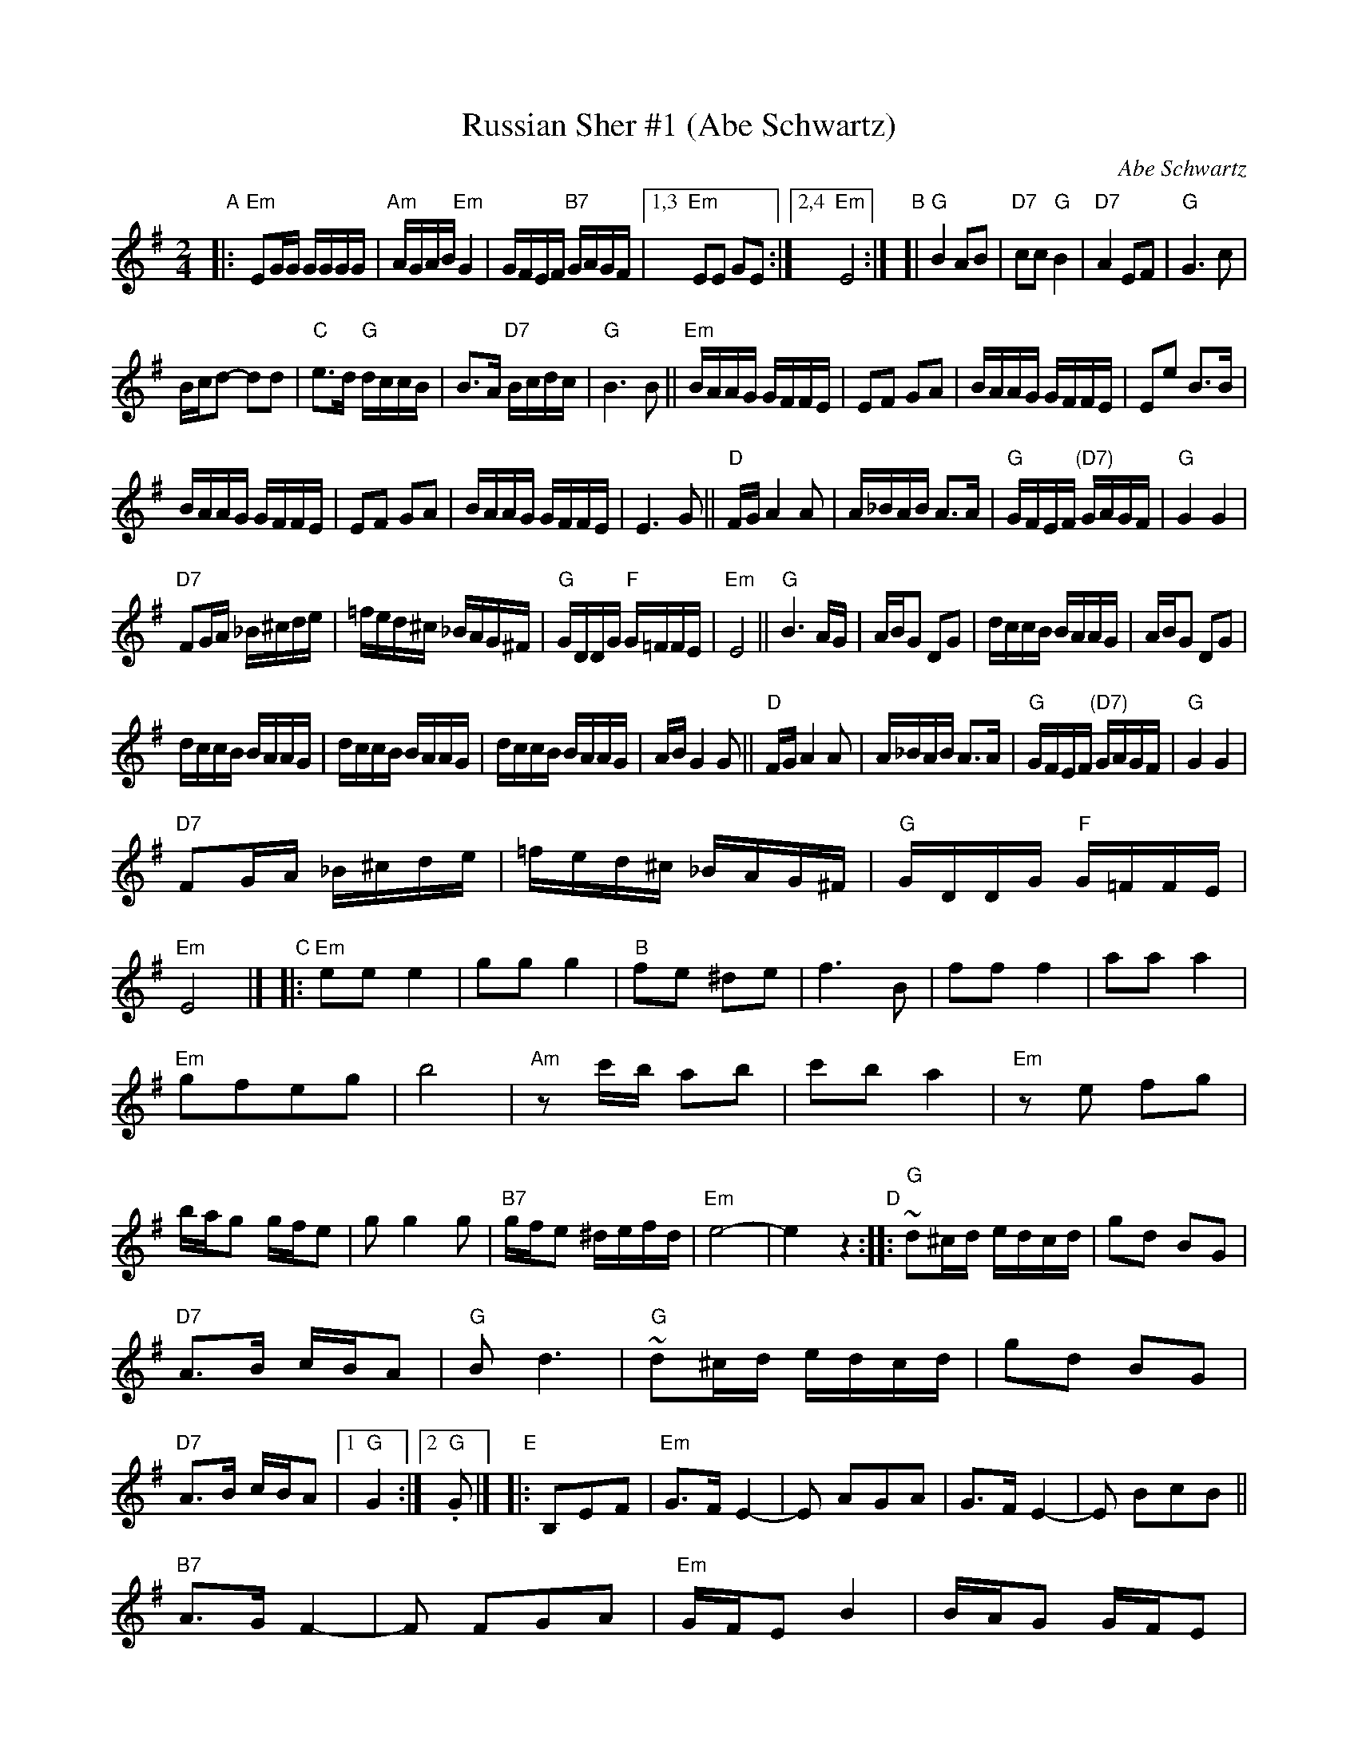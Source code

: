
X: 1
T: Russian Sher #1 (Abe Schwartz)
O: Abe Schwartz
D: Abe Schwart's Orchestra (several versions)
Z: 1997 by John Chambers <jc:trillian.mit.edu>
M: 2/4
L: 1/16
K: Em
"A"|:\
"Em"E2GG GGGG | "Am"AGAB "Em"G4 | GFEF "B7"GAGF |1,3 "Em"E2E2 G2E2 :|2,4 "Em"E8 :|\
"B"[|\
"G"B4 A2B2 | "D7"c2c2 "G"B4 | "D7"A4 E2F2 | "G"G6 c2 |
Bcd2- d2d2 | "C"e3d "G"dccB | B3A "D7"Bcdc | "G"B6 B2 ||\
"Em"BAAG GFFE | E2F2 G2A2 | BAAG GFFE | E2e2 B3B |
BAAG GFFE | E2F2 G2A2 | BAAG GFFE | E6 G2 ||\
"D"FGA4 A2 | A_BAB A3A | "G"GFEF "(D7)"GAGF | "G"G4 G4 |
"D7"F2GA _B^cde | =fed^c _BAG^F | "G"GDDG "F"G=FFE | "Em"E8 ||\
"G"B6 AG | ABG2 D2G2 | dccB BAAG | ABG2 D2G2 |
dccB BAAG | dccB BAAG | dccB BAAG | ABG4 G2 ||\
"D"FGA4 A2 | A_BAB A3A | "G"GFEF "(D7)"GAGF | "G"G4 G4 |
"D7"F2GA _B^cde | =fed^c _BAG^F | "G"GDDG "F"G=FFE | "Em"E8 |]\
"C"|:\
"Em"e2e2 e4 | g2g2 g4 | "B"f2e2 ^d2e2 | f6 B2 |\
f2f2 f4 | a2a2 a4 |
"Em"g2f2e2g2 | b8 |\
"Am"z2c'b a2b2 | c'2b2 a4 | "Em"z2e2 f2g2 | bag2 gfe2 |\
g2 g4 g2 | "B7"gfe2 ^defd | "Em"e8- | e4z4 \
"D"::\
"G"~d2^cd edcd | g2d2 B2G2 |
"D7"A3B cBA2 | "G"B2d6 |\
"G"~d2^cd edcd | g2d2 B2G2 | "D7"A3B cBA2 |1 "G"G4 :|2 "G".G2 |]\
"E"|: B,2E2F2 |\
"Em"G3F E4- | E2 A2G2A2 | G3F E4- | E2 B2c2B2 ||
"B7"A3GF4- | F2 F2G2A2 | "Em"GFE2 B4 | BAG2 GFE2 |\
"Am"c3BA4- | A2 F2G2A2 | "Em"B3AG4- | G2 B,2E2F2 ||\
G2G4G2 | "B7"GFE2 ^DEFD | "Em"E8- |1 E2 :|
[2 E8 |]\
[K:=f][K:^G]\
"F"|:\
"E".E4 G4 | GFEF G4 | .E4 B4 | BAGA B4 |\
"Dm"z2 D2E2F2 | E2D4 BA | GABA AGGF | "E"F2E6 :|
"G"|:\
"Am"c6 BA | "E"B6 AG | "Am"AGAB cBAG | Addc cBBA |\
c6 BA | "E"B6 AG | "Am"AGAB cBAG | A2 A6 :|
"H"|:\
"E"d3c B2{c}d2- | dcBc dcBA | B3A G2{A}B2- | BAGA BAGF |\
G3F E2{F}G2-  GFEF GFED | "Dm"^CDEF GAGF | "E"F2 E6 :|


X: 1
T: Dave Tarras' extra parts to Sher 1
O: Dave Tarras
D: Dave Tarras "Freylakh in Hi-Fi"
M: 2/4
L: 1/16
K: E=f^g
"A"|:\
"E"e4 defd | e4 gfed | efde gegb | "(Dm)"a2g2 f2e2 |\
"E"e4 defd | e4 gfed | efde bagf | "E"e4 z4 :|
"B"|:\
"Am"a6 gf | "E" g6 e2 | "Am"{gb}aaaa {a}g2{a}gf | "E"g6 e2 |\
eggg gffe | ebbb baag | "(Dm)"d'c'ba gabc' | "E"b6 z2 ||
"Am"a6 gf | "E" g6 e2 | "Dm"efff feed | d6 z2 |\
^cdcd efed | "(E)"efef g3e | bagf "Dm"gfed | "E"e6 :|
"C"|:\
"E"e'3b d'c'ba | bagf gfed | ec'ba gabc' | b6 ^c'2 |\
"D(m)"d'4 d'c'ba | "D7"baa=g "G"g4 | =gdga "D7"bag^f | "G"=g6 g2 ||
"E"T^g3e bagf | gfed e4 | eBeg bagf | gfef "Dm"d4 |\
^cdcd efed | "(E)"efef g4 | bagf "Dm"gfed | "E"e4 :|
[K:Em]\
"D"|: zBef |\
"Em"gfe2- e2g2 | "Am"gba2 a4 | "Em"gfe2- e2g2 | "Am"Ta3g Ta3g |\
"Em"gfe2- e2g2 | "Am"gba2 a3^a | "B7"baag gffe | "Em"e4 :|
"E"|: "D7"z2cd |\
"G"d2g2 b3a | abg2- gbc'^c' | "D7"d'c'c'b ~b2ag | "G"ab g6 |\
"G"d2g2 b3a | "(Em)"abg2- gBeg | bgaf "B7"gef^d | "Em"e4 :|
